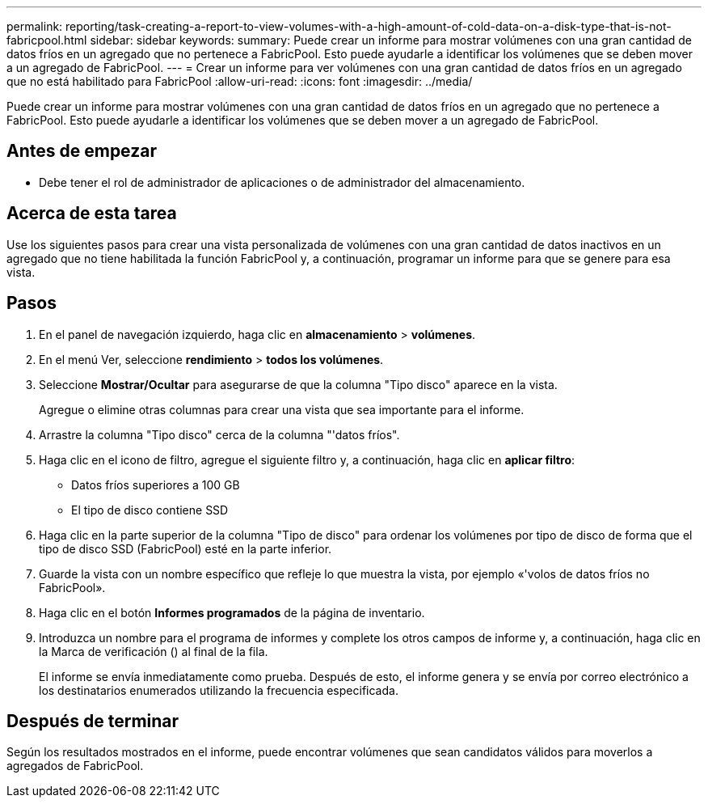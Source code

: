 ---
permalink: reporting/task-creating-a-report-to-view-volumes-with-a-high-amount-of-cold-data-on-a-disk-type-that-is-not-fabricpool.html 
sidebar: sidebar 
keywords:  
summary: Puede crear un informe para mostrar volúmenes con una gran cantidad de datos fríos en un agregado que no pertenece a FabricPool. Esto puede ayudarle a identificar los volúmenes que se deben mover a un agregado de FabricPool. 
---
= Crear un informe para ver volúmenes con una gran cantidad de datos fríos en un agregado que no está habilitado para FabricPool
:allow-uri-read: 
:icons: font
:imagesdir: ../media/


[role="lead"]
Puede crear un informe para mostrar volúmenes con una gran cantidad de datos fríos en un agregado que no pertenece a FabricPool. Esto puede ayudarle a identificar los volúmenes que se deben mover a un agregado de FabricPool.



== Antes de empezar

* Debe tener el rol de administrador de aplicaciones o de administrador del almacenamiento.




== Acerca de esta tarea

Use los siguientes pasos para crear una vista personalizada de volúmenes con una gran cantidad de datos inactivos en un agregado que no tiene habilitada la función FabricPool y, a continuación, programar un informe para que se genere para esa vista.



== Pasos

. En el panel de navegación izquierdo, haga clic en *almacenamiento* > *volúmenes*.
. En el menú Ver, seleccione *rendimiento* > *todos los volúmenes*.
. Seleccione *Mostrar/Ocultar* para asegurarse de que la columna "Tipo disco" aparece en la vista.
+
Agregue o elimine otras columnas para crear una vista que sea importante para el informe.

. Arrastre la columna "Tipo disco" cerca de la columna "'datos fríos".
. Haga clic en el icono de filtro, agregue el siguiente filtro y, a continuación, haga clic en *aplicar filtro*:
+
** Datos fríos superiores a 100 GB
** El tipo de disco contiene SSD


. Haga clic en la parte superior de la columna "Tipo de disco" para ordenar los volúmenes por tipo de disco de forma que el tipo de disco SSD (FabricPool) esté en la parte inferior.
. Guarde la vista con un nombre específico que refleje lo que muestra la vista, por ejemplo «'volos de datos fríos no FabricPool».
. Haga clic en el botón *Informes programados* de la página de inventario.
. Introduzca un nombre para el programa de informes y complete los otros campos de informe y, a continuación, haga clic en la Marca de verificación (image:../media/blue-check.gif[""]) al final de la fila.
+
El informe se envía inmediatamente como prueba. Después de esto, el informe genera y se envía por correo electrónico a los destinatarios enumerados utilizando la frecuencia especificada.





== Después de terminar

Según los resultados mostrados en el informe, puede encontrar volúmenes que sean candidatos válidos para moverlos a agregados de FabricPool.
